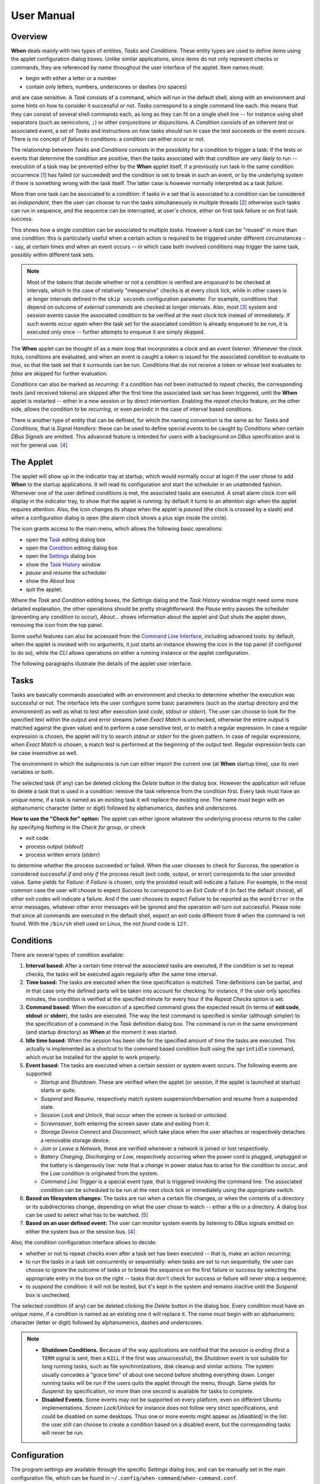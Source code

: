 ===========
User Manual
===========


Overview
========

**When** deals mainly with two types of entities, *Tasks* and *Conditions*.
These entity types are used to define *items* using the applet configuration
dialog boxes. Unlike similar applications, since *items* do not only represent
checks or commands, they are referenced by *name* throughout the user interface
of the applet. Item names must:

* begin with either a letter or a number
* contain only letters, numbers, underscores or dashes (no spaces)

and are case sensitive. A *Task* consists of a command, which will run in
the default shell, along with an environment and some hints on how to consider
it successful or not. *Tasks* correspond to a single command line each: this
means that they can consist of several shell commands each, as long as they can
fit on a single shell line -- for instance using shell separators (such as
semicolons, ``;``) or other conjunctions or disjunctions. A *Condition*
consists of an inherent *test* or associated *event*, a set of *Tasks* and
instructions on how tasks should run in case the test succeeds or the event
occurs. There is no concept of *failure* in conditions: a condition can either
occur or not.

The relationship between *Tasks* and *Conditions* consists in the possibility
for a condition to trigger a task: if the tests or events that determine the
condition are positive, then the tasks associated with that condition are
*very likely* to run -- execution of a task may be prevented either by the
**When** applet itself, if a previously run task in the same condition
occurrence [#condoccur]_ has failed (or succeeded) and the condition is set
to break in such an event, or by the underlying system if there is something
wrong with the task itself. The latter case is however normally interpreted as
a task *failure*.

More than one task can be associated to a condition: if tasks in a set that is
associated to a condition can be considered as *independent*, then the user
can choose to run the tasks simultaneously in multiple threads [#mthread]_
otherwise such tasks can run in sequence, and the sequence can be interrupted,
at user's choice, either on first task failure or on first task success.

This shows how a single *condition* can be associated to multiple *tasks*.
However a *task* can be "reused" in more than one condition: this is
particularly useful when a certain action is required to be triggered under
different circumstances -- say, at certain times *and* when an event occurs --
in which case both involved conditions may trigger the same task, possibly
within different task sets.

.. Note::
  Most of the `tokens` that decide whether or not a condition is verified are
  *enqueued* to be checked at intervals, which in the case of relatively
  "inexpensive" checks is at every clock tick, while in other cases is at
  longer intervals defined in the ``skip seconds`` configuration parameter.
  For example, conditions that depend on outcome of *external commands* are
  checked at longer intervals. Also, most [#deferredevents]_ system and
  session events cause the associated condition to be verified at the next
  clock tick instead of immediately. If such events occur *again* when the
  task set for the associated condition is already enqueued to be run, it is
  executed only once -- further attempts to enqueue it are simply skipped.

The **When** applet can be thought of as a main loop that incorporates a
*clock* and an *event listener*. Whenever the clock ticks, conditions are
evaluated, and when an event is caught a *token* is issued for the associated
condition to evaluate to `true`, so that the task set that it surrounds can
be run. Conditions that do not receive a token or whose test evaluates to
`false` are skipped for further evaluation.

.. image:: _static/when-block-scheme.png

*Conditions* can also be marked as `recurring`: if a condition has *not* been
instructed to *repeat checks*, the corresponding tests (and received tokens)
are skipped after the first time the associated task set has been triggered,
until the **When** applet is restarted -- either in a new session or by direct
intervention. Enabling the *repeat checks* feature, on the other side, allows
the condition to be `recurring`, or even `periodic` in the case of interval
based conditions.

There is another type of entity that can be defined, for which the naming
convention is the same as for *Tasks* and *Conditions*, that is
*Signal Handlers*: these can be used to define special *events* to be caught by
*Conditions* when certain *DBus Signals* are emitted. This advanced feature is
intended for users with a background on *DBus* specification and is not for
general use. [#busevent]_


The Applet
==========

The applet will show up in the indicator tray at startup, which would normally
occur at login if the user chose to add **When** to the startup applications.
It will read its configuration and start the scheduler in an unattended
fashion. Whenever one of the user defined conditions is met, the associated
tasks are executed. A small alarm clock icon will display in the indicator
tray, to show that the applet is running: by default it turns to an attention
sign when the applet requires attention. Also, the icon changes its shape
when the applet is *paused* (the clock is crossed by a slash) and when a
configuration dialog is open (the alarm clock shows a plus sign inside the
circle).

The icon grants access to the main menu, which allows the following basic
operations:

* open the Task_ editing dialog box
* open the Condition_ editing dialog box
* open the Settings_ dialog box
* show the `Task History`_ window
* *pause* and *resume* the scheduler
* show the *About* box
* quit the applet.

Where the *Task* and *Condition* editing boxes, the *Settings* dialog and the
*Task History* window might need some more detailed explanation, the other
operations should be pretty straightforward: the *Pause* entry pauses the
scheduler (preventing any condition to occur), *About...* shows information
about the applet and *Quit* shuts the applet down, removing the icon from the
top panel.

Some useful features can also be accessed from the `Command Line Interface`_,
including advanced tools: by default, when the applet is invoked with no
arguments, it just starts an instance showing the icon in the top panel (if
configured to do so), while the *CLI* allows operations on either a running
instance or the applet configuration.

.. _Task: Tasks_
.. _Condition: Conditions_
.. _Settings: Configuration_
.. _`Task History`: The History Window_

The following paragraphs illustrate the details of the applet user interface.


Tasks
=====

.. image:: _static/s02_hkeep-task01.png

Tasks are basically commands associated with an environment and checks to
determine whether the execution was successful or not. The interface lets the
user configure some basic parameters (such as the startup directory and the
*environment*) as well as what to test after execution (*exit code*, *stdout*
or *stderr*). The user can choose to look for the specified text within the
output and error streams (when *Exact Match* is unchecked, otherwise the entire
output is matched against the given value) and to perform a case sensitive
test, or to match a regular expression. In case a regular expression is chosen,
the applet will try to search *stdout* or *stderr* for the given pattern. In
case of regular expressions, when *Exact Match* is chosen, a match test is
performed at the beginning of the output text. Regular expression tests can be
case insensitive as well.

The environment in which the subprocess is run can either import the current
one (at **When** startup time), use its own variables or both.

The selected task (if any) can be deleted clicking the *Delete* button in the
dialog box. However the application will refuse to delete a task that is used
in a condition: remove the task reference from the condition first. Every task
must have an *unique name*, if a task is named as an existing task it will
replace the existing one. The name *must* begin with an alphanumeric character
(letter or digit) followed by alphanumerics, dashes and underscores.

**How to use the "Check for" option:** The applet can either ignore whatever
the underlying process returns to the caller by specifying *Nothing* in the
*Check for* group, or check

* exit code
* process output (*stdout*)
* process written errors (*stderr*)

to determine whether the process succeeded or failed. When the user chooses to
check for *Success*, the operation is considered successful *if and only if*
the process result (exit code, output, or error) corresponds to the user
provided value. Same yields for *Failure*: if *Failure* is chosen, only the
provided result will indicate a failure. For example, in the most common case
the user will choose to expect *Success* to correspond to an *Exit Code* of
``0`` (in fact the default choice), all other exit codes will indicate a
failure. And if the user chooses to expect *Failure* to be reported as the word
``Error`` in the error messages, whatever other error messages will be ignored
and the operation will turn out successful. Please note that since all commands
are executed in the default shell, expect an exit code different from ``0``
when the command is not found. With the ``/bin/sh`` shell used on Linux, the
*not found* code is ``127``.


Conditions
==========

.. image:: _static/s02_hkeep-condition01.png

There are several types of condition available:

1. **Interval based:** After a certain time interval the associated tasks are
   executed, if the condition is set to repeat checks, the tasks will be
   executed again regularly after the same time interval.
2. **Time based:** The tasks are executed when the time specification is
   matched. Time definitions can be partial, and in that case only the defined
   parts will be taken into account for checking: for instance, if the user
   only specifies minutes, the condition is verified at the specified minute
   for every hour if the *Repeat Checks* option is set.
3. **Command based:** When the execution of a specified command gives the
   expected result (in terms of **exit code**, **stdout** or **stderr**), the
   tasks are executed. The way the test command is specified is similar
   (although simpler) to the specification of a command in the *Task*
   definition dialog box. The command is run in the same environment (and
   startup directory) as **When** at the moment it was started.
4. **Idle time based:** When the session has been idle for the specified amount
   of time the tasks are executed. This actually is implemented as a shortcut
   to the command based condition built using the ``xprintidle`` command,
   which must be installed for the applet to work properly.
5. **Event based:** The tasks are executed when a certain session or system
   event occurs. The following events are supported:

   - *Startup* and *Shutdown*. These are verified when the applet (or session,
     if the applet is launched at startup) starts or quits.
   - *Suspend* and *Resume*, respectively match system suspension/hibernation
     and resume from a suspended state.
   - *Session Lock* and *Unlock*, that occur when the screen is locked or
     unlocked.
   - *Screensaver*, both entering the screen saver state and exiting from it.
   - *Storage Device Connect* and *Disconnect*, which take place when the user
     attaches or respectively detaches a removable storage device.
   - *Join* or *Leave a Network*, these are verified whenever a network is
     joined or lost respectively.
   - *Battery Charging*, *Discharging* or *Low*, respectively occurring when
     the power cord is plugged, unplugged or the battery is dangerously low:
     note that a *change* in power status has to arise for the condition to
     occur, and the *Low* condition is originated from the system.
   - *Command Line Trigger* is a special event type, that is triggered invoking
     the command line. The associated condition can be scheduled to be run at
     the next clock tick or immediately using the appropriate switch.

6. **Based on filesystem changes:** The tasks are run when a certain file
   changes, or when the contents of a directory or its subdirectories change,
   depending on what the user chose to watch -- either a file or a directory.
   A dialog box can be used to select what has to be watched. [#inotify]_
7. **Based on an user defined event:** The user can monitor system events by
   listening to *DBus* signals emitted on either the system bus or the session
   bus. [#busevent]_

Also, the condition configuration interface allows to decide:

* whether or not to repeat checks even after a task set has been executed --
  that is, make an action `recurring`;
* to run the tasks in a task set concurrently or sequentially: when tasks are
  set to run sequentially, the user can choose to ignore the outcome of tasks
  or to break the sequence on the first failure or success by selecting the
  appropriate entry in the box on the right -- tasks that don't check for
  success or failure will *never* stop a sequence;
* to *suspend* the condition: it will not be tested, but it's kept in the
  system and remains inactive until the *Suspend* box is unchecked.

The selected condition (if any) can be deleted clicking the *Delete* button in
the dialog box. Every condition must have an *unique name*, if a condition is
named as an existing one it will replace it. The name *must* begin with an
alphanumeric character (letter or digit) followed by alphanumerics, dashes and
underscores.

.. Note::
  - **Shutdown Conditions.** Because of the way applications are notified that
    the session is ending (first a ``TERM`` signal is sent, then a ``KILL`` if
    the first was unsuccessful), the *Shutdown* event is not suitable for long
    running tasks, such as file synchronizations, disk cleanup and similar
    actions. The system usually concedes a "grace time" of about one second
    before shutting everything down. Longer running tasks will be run if the
    users quits the applet through the menu, though. Same yields for *Suspend*:
    by specification, no more than one second is available for tasks to
    complete.
  - **Disabled Events.** Some events may not be supported on every platform,
    even on different Ubuntu implementations. *Screen Lock/Unlock* for instance
    does not follow very strict specifications, and could be disabled on some
    desktops. Thus one or more events might appear as *[disabled]* in the list:
    the user still can choose to create a condition based on a disabled event,
    but the corresponding tasks will never be run.


Configuration
=============

.. image:: _static/s01_sync-settings01.png

The program settings are available through the specific *Settings* dialog box,
and can be manually set in the main configuration file, which can be found in
``~/.config/when-command/when-command.conf``.

The options are:

1. **General**

  * *Show Icon*: whether or not to show the indicator icon and menu
  * *Autostart*: set up the applet to run automatically at login
  * *Notifications*: whether or not to show notifications upon task failure
  * *Icon Theme*: *Guess* to let the application decide, otherwise one of
    *Dark* (light icons for dark themes), *Light* (dark icons for light
    themes), and *Color* for colored icons that should be visible on all
    themes.

2. **Scheduler**

  * *Application Clock Tick Time*: represents the tick frequency of the
    application clock, sort of a heartbeat, each tick verifies whether or not
    a condition has to be checked; this option is called ``tick seconds`` in
    the configuration file
  * *Condition Check Skip Time*: conditions that require some "effort" (mainly
    the ones that depend on an external command) will skip this amount of
    seconds from previous check to perform an actual test, should be at least
    the same as *Application Clock Tick Time*; this is named ``skip seconds``
    in the configuration file
  * *Preserve Pause Across Sessions*: if *true* (the default) the scheduler
    will remain paused upon applet restart if it was paused when the applet (or
    session) was closed. Please notice that the indicator icon gives feedback
    anyway about the paused/non-paused state. Use ``preserve pause`` in the
    configuration file.

3. **Advanced**

  * *Max Concurrent Tasks*: maximum number of tasks that can be run in a
    parallel run (``max threads`` in the configuration file)
  * *Log Level*: the amount of detail in the log file
  * *Max Log Size*: max size (in bytes) for the log file
  * *Number Of Log Backups*: number of backup log files (older ones are erased)
  * *Instance History Items*: max number of tasks in the event list (*History*
    window); this option is named ``max items`` in the configuration file
  * *Enable User Defined Events*: if set, then the user can define events
    using DBus *(see below)*. Please note that if there are any user defined
    events already present, this option remains set and will not be modifiable.
    It corresponds to ``user events`` in the configuration file. Also, to make
    this option effective and to enable user defined events in the
    *Conditions* dialog box, the applet must be restarted
  * *Enable File and Directory Notifications*: if set, **When** is configured
    to enable conditions based on file and directory changes. The option may
    result disabled if the required optional libraries are not installed. When
    the setting changes, the corresponding events and conditions are enabled
    or disabled at next startup.
  * *Enable Task and Condition Environment Variables*: whether or not to export
    specific environment variables with task and condition names when spawning
    subprocesses (either in *Tasks* or in *Command Based Conditions*). The
    configuration entry is ``environment vars``.

The configuration is *immediately stored upon confirmation* to the
configuration file, although some settings (such as *Notifications*,
*Icon Theme*, and most advanced settings) might require a restart of the
applet. The configuration file can be edited with a standard text editor, and
it follows some conventions common to most configuration files. The sections
in the file might slightly differ from the tabs in the *Settings* dialog, but
the entries are easily recognizable.

By default the applet creates a file with the following configuration, which
should be suitable for most setups:

::

  [Scheduler]
  tick seconds = 15
  skip seconds = 60
  preserve pause = true

  [General]
  show icon = true
  autostart = false
  notifications = true
  log level = warning
  icon theme = guess
  user events = false
  file notifications = false
  environment vars = true

  [Concurrency]
  max threads = 5

  [History]
  max items = 100
  log size = 1048576
  log backups = 4

Manual configuration can be particularly useful to bring back the program
icon once the user decided to hide it [#confhidden]_ losing access to the menu,
by setting the ``show icon`` entry to ``true``. Another way to force access to
the *Settings* dialog box when the icon is hidden is to invoke the applet from
the command line using the ``--show-settings`` (or ``-s``) switch when an
instance is running.


The History Window
==================

.. image:: _static/s03_usb-ver01.png

Since logs aren't always user friendly, **When** provides an easier
interface to verify task results. Tasks failures are also notified
graphically via the attention-sign icon and badge notifications, however more
precise information can be found in the *History* box. This shows a list of the
most recent tasks that have been launched by the running instance (the
list length can be configured), which reports:

* The start time of the task and its duration in seconds
* The task *unique name*
* The *unique name* of the condition that triggered the task
* The process *exit code* (as captured by the shell)
* The result (green *tick mark* for success, red *cross mark* for failure)
* A short hint on the failure *reason* (only in case of failure)

and when the user clicks a line in the table, the tabbed box below will
possibly show the output (*stdout*) and errors (*stderr*) reported by the
underlying process. The contents of the list can also be exported to a text
file, by invoking the applet with the ``--export-history`` switch from a
console window when an instance is running. The file contains exactly the same
values as the history list, with the addition of a row identifier at the
beginning of the row. Start time and duration are separate values. The first
row of the file consists of column mnemonic titles and the value separator is
a semicolon: the file can be safely imported in spreadsheets, but column
conversions could be needed depending on your locale settings.


Command Line Interface
======================

This paragraph illustrates the command line options that can be used to either
control the behaviour of a running **When** instance or to handle its
configuration or persistent state -- consisting of *tasks*, *conditions* and
*signal handlers*. Some of the options are especially useful to recover when
something has gone the wrong way -- such as the ``--show-settings`` switch
mentioned above, or the ``-I`` (or ``--show-icon``) switch, to recover from an
unwantedly hidden icon. There are also switches that grant access to "advanced"
features, which are better covered in the next sections.

The available options are:

-s, --show-settings       show the settings dialog box of an existing instance,
                          it requires a running instance, which may be queried
                          using the ``--query`` switch explained below
-l, --show-history        show the history dialog box of an existing instance
-t, --show-tasks          show the task dialog box of an existing instance
-c, --show-conditions     show the condition dialog box of an existing instance
-d, --show-signals        show the DBus signal handler editor box for an
                          existing instance [#busevent]_
-R, --reset-config        reset applet configuration to default, requires the
                          applet to be shut down with an appropriate switch
-I, --show-icon           show applet icon, the icon will be shown at the next
                          startup
-T, --install             install or reinstall application icon and autostart
                          icon, requires applet to be shut down with an
                          appropriate switch
-C, --clear               clear current tasks, conditions and possibly signal
                          handlers, requires applet to be shut down with an
                          appropriate switch
-Q, --query               query for an existing instance (returns a zero exit
                          status if an instance is running, nonzero otherwise,
                          and prints an human-readable message if the
                          ``--verbose`` switch is also specified)
-H file, --export-history file    export the current task history (the ones
                                  shown in the history box) to the file
                                  specified as argument in a CSV-like format
-r cond, --run-condition cond     trigger a command-line associated condition
                                  and immediately run the associated tasks;
                                  *cond* must be specified and has to be one of
                                  the *Command Line Trigger* conditions,
                                  otherwise the command will fail and no task
                                  will be run
-f cond, --defer-condition cond   schedule a command-line associated condition
                                  to run the associated tasks at the next clock
                                  tick; the same as above yields for *cond*
--shutdown                close a running instance performing shutdown tasks
                          first
--kill                    close a running instance abruptly, no shutdown tasks
                          are run
--item-add file           add items from a specially formatted file (see the
                          *advanced* section for details); if the specified
                          file is ``-`` the text is read from the standard
                          input
--item-del itemspec       delete the item specified by *itemspec*. *itemspec*
                          has the form ``[type:]item`` where ``type:`` is
                          optional and is is one of ``tasks``, ``conditions``
                          and ``sighandlers`` (or an abbreviation thereof)
                          while ``item`` is the name of an item; ``type`` can
                          only be omitted if the name is unique
--item-list type          print the list of currently managed items to the
                          console, each prefixed with its type; ``type`` is
                          optional (see above for possible values) and if
                          specified only items of that type are listed
--export file             save tasks, conditions and other items to a portable
                          format; the *file* argument is optional, and if not
                          specified the applet tries to save these items to a
                          default file in ``~/.config/when-command``; this will
                          especially be useful in cases where the compatibility
                          of the "running" versions of tasks and conditions
                          (which are a binary format) could be broken across
                          releases
--import file             clear tasks, conditions and other items and import
                          them from a previously saved file; the *file* argument
                          is optional, and if not specified the applet tries
                          to import these items from the default file in the
                          ``~/.config/when-command`` directory; the applet has
                          to be shut down before attempting to import items.

Some trivial switches are also available:

-h, --help                show a brief help message and exit
-V, --version             show applet version, if ``--verbose`` is specified
                          it also shows the *About Box* of a running instance,
                          if present
-v, --verbose             show output for some options; normally the applet
                          would not display any output to the terminal unless
                          ``-v`` is specified, the only exception being
                          ``--version`` that prints out the version string
                          anyway.

Please note that whenever a command line option is given, the applet will not
"stay resident" if there is no running instance. On the other side, if the user
invokes the applet when already running, the new instance will bail out with
an error.


.. [#condoccur] Here a *condition occurrence* refers to an instant in time
  when the condition prerequisites are verified and, in case of success, the
  associated task set is scheduled to run, either immediately or shortly after.

.. [#mthread] There is a limit nevertheless in the number of tasks that can be
  simultaneously executed, but this limit can be increased in the applet
  settings_.

.. [#deferredevents] Most events are *deferred*, although there are some whose
  associated conditions are immediately evaluated: *startup*, *shutdown*, and
  *suspend* events will cause the respective conditions to immediately trigger
  their task sets. This choice was necessary because it is virtually impossible
  to defer events that should occur when the system is shutting down or being
  suspended, and because the user might expect that tasks that should occur
  at session startup should be run as soon as possible. The only other type
  of condition that are validated immediatly on event occurrences are the
  *command-line* enabled ones that are forced to do so via the ``-r`` (or
  ``--run-condition``) switch.

.. [#busevent] This is an advanced feature and is not available by default.
  It has to be enabled in the program settings to be accessible. Refer to the
  appropriate chapter for more information.

.. [#inotify] This is an optional feature, and could lack on some systems:
  to enable it the ``pyinotify`` library must be installed, please refer to
  the instructions below.

.. [#confhidden] I was doubtful about providing the option, then just decided
  to implement it and provide a safety net anyway.
